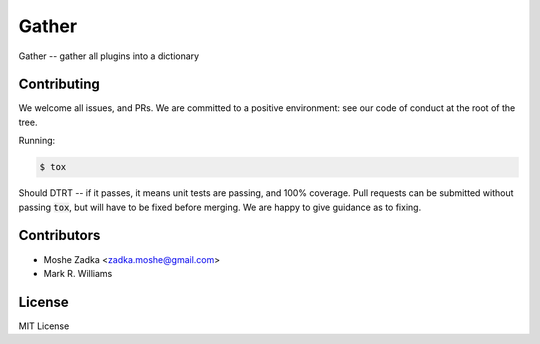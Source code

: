 .. Copyright (c) Moshe Zadka
   See LICENSE for details.

Gather
------

Gather -- gather all plugins into a dictionary

.. image:: https://travis-ci.org/moshez/gather.svg?branch=master
    :target: https://travis-ci.org/moshez/gather

.. image:: https://readthedocs.org/projects/gather/badge/?version=latest
    :alt: Documentation Status
    :scale: 100%
    :target: https://readthedocs.org/projects/gather/

Contributing
============

We welcome all issues, and PRs.
We are committed to a positive environment:
see our code of conduct at the root of the tree.

Running:

.. code::

  $ tox

Should DTRT -- if it passes, it means
unit tests are passing, and 100% coverage.
Pull requests can be submitted without passing :code:`tox`,
but will have to be fixed before merging.
We are happy to give guidance as to fixing.

Contributors
=============

* Moshe Zadka <zadka.moshe@gmail.com>
* Mark R. Williams

License
=======

MIT License
